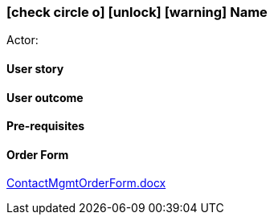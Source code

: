 === icon:check-circle-o[] icon:unlock[] icon:warning[] Name

Actor:

==== User story

==== User outcome

==== Pre-requisites



==== Order Form

link:/uploads/94d84d5ffd2d44f5a696fbd3116e3324/ContactMgmtOrderForm.docx[ContactMgmtOrderForm.docx]